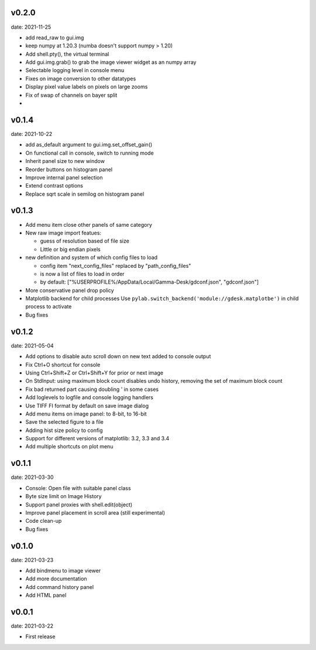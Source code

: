v0.2.0
------

date: 2021-11-25

- add read_raw to gui.img
- keep numpy at 1.20.3 (numba doesn't support numpy > 1.20)
- Add shell.pty(), the virtual terminal
- Add gui.img.grab() to grab the image viewer widget as an numpy array
- Selectable logging level in console menu
- Fixes on image conversion to other datatypes
- Display pixel value labels on pixels on large zooms
- Fix of swap of channels on bayer split
- 


v0.1.4
------

date: 2021-10-22

- add as_default argument to gui.img.set_offset_gain()
- On functional call in console, switch to running mode
- Inherit panel size to new window
- Reorder buttons on histogram panel
- Improve internal panel selection
- Extend contrast options
- Replace sqrt scale in semilog on histogram panel


v0.1.3
------

- Add menu item close other panels of same category
- New raw image import featues:

  - guess of resolution based of file size
  - Little or big endian pixels
  
- new definition and system of which config files to load

  - config item "next_config_files" replaced by "path_config_files"
  - is now a list of files to load in order
  - by default: ["%USERPROFILE%/AppData/Local/Gamma-Desk/gdconf.json", "gdconf.json"]   
  
- More conservative panel drop policy  
- Matplotlib backend for child processes
  Use ``pylab.switch_backend('module://gdesk.matplotbe')`` in child process to activate
- Bug fixes


v0.1.2
------

date: 2021-05-04

- Add options to disable auto scroll down on new text added to console output
- Fix Ctrl+O shortcut for console
- Using Ctrl+Shift+Z or Ctrl+Shift+Y for prior or next image
- On StdInput: using maximum block count disables undo history, removing the set of maximum block count
- Fix bad returned part causing doubling ' in some cases
- Add loglevels to logfile and console logging handlers
- Use TIFF FI format by default on save image dialog
- Add menu items on image panel: to 8-bit, to 16-bit
- Save the selected figure to a file
- Adding hist size policy to config
- Support for different versions of matplotlib: 3.2, 3.3 and 3.4
- Add multiple shortcuts on plot menu


v0.1.1
------

date: 2021-03-30

- Console: Open file with suitable panel class
- Byte size limit on Image History 
- Support panel proxies with shell.edit(object) 
- Improve panel placement in scroll area (still experimental)
- Code clean-up
- Bug fixes


v0.1.0
------

date: 2021-03-23

- Add bindmenu to image viewer
- Add more documentation
- Add command history panel
- Add HTML panel


v0.0.1
------

date: 2021-03-22

- First release

 
